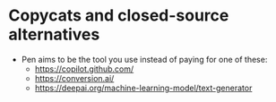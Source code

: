 * Copycats and closed-source alternatives
+ Pen aims to be the tool you use instead of paying for one of these:
  - https://copilot.github.com/
  - https://conversion.ai/
  - https://deepai.org/machine-learning-model/text-generator